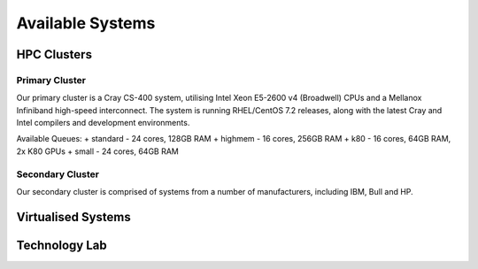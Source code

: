 =================
Available Systems
=================

HPC Clusters
============

Primary Cluster
---------------

Our primary cluster is a Cray CS-400 system, utilising Intel Xeon E5-2600 v4 (Broadwell) CPUs and a Mellanox Infiniband high-speed
interconnect.  The system is running RHEL/CentOS 7.2 releases, along with the latest Cray and Intel compilers and development environments.


Available Queues:
+ standard - 24 cores, 128GB RAM
+ highmem - 16 cores, 256GB RAM
+ k80 - 16 cores, 64GB RAM, 2x K80 GPUs
+ small - 24 cores, 64GB RAM


Secondary Cluster
-----------------

Our secondary cluster is comprised of systems from a number of manufacturers, including IBM, Bull and HP.

Virtualised Systems
===================

Technology Lab
==============
